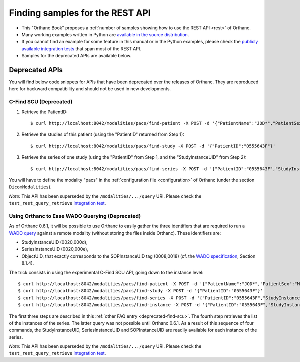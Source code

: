 .. highlight:: bash
.. _rest-samples:

Finding samples for the REST API
================================

* This "Orthanc Book" proposes a :ref:`number of samples showing how
  to use the REST API <rest>` of Orthanc.
* Many working examples written in Python are `available in the source
  distribution
  <https://bitbucket.org/sjodogne/orthanc/src/default/Resources/Samples/Python/>`__.
* If you cannot find an example for some feature in this manual or in
  the Python examples, please check the `publicly available
  integration tests
  <https://bitbucket.org/sjodogne/orthanc-tests/src/default/Tests/Tests.py>`__
  that span most of the REST API.
* Samples for the deprecated APIs are available below.



Deprecated APIs
---------------

You will find below code snippets for APIs that have been deprecated
over the releases of Orthanc. They are reproduced here for backward
compatibility and should not be used in new developments.


.. _deprecated-find-scu:

C-Find SCU (Deprecated)
^^^^^^^^^^^^^^^^^^^^^^^

1. Retrieve the PatientID::

     $ curl http://localhost:8042/modalities/pacs/find-patient -X POST -d '{"PatientName":"JOD*","PatientSex":"M"}'

2. Retrieve the studies of this patient (using the "PatientID" returned from Step 1)::

     $ curl http://localhost:8042/modalities/pacs/find-study -X POST -d '{"PatientID":"0555643F"}'

3. Retrieve the series of one study (using the "PatientID" from Step 1, and the "StudyInstanceUID" from Step 2)::

     $ curl http://localhost:8042/modalities/pacs/find-series -X POST -d '{"PatientID":"0555643F","StudyInstanceUID":"1.2.840.113704.1.111.276

You will have to define the modality "pacs" in the :ref:`configuration file
<configuration>` of Orthanc (under the section ``DicomModalities``).

*Note:* This API has been superseded by the ``/modalities/.../query``
URI. Please check the ``test_rest_query_retrieve`` `integration test
<https://bitbucket.org/sjodogne/orthanc-tests/src/default/Tests/Tests.py>`__.


Using Orthanc to Ease WADO Querying (Deprecated)
^^^^^^^^^^^^^^^^^^^^^^^^^^^^^^^^^^^^^^^^^^^^^^^^

As of Orthanc 0.6.1, it will be possible to use Orthanc to easily
gather the three identifiers that are required to run a `WADO query
<ftp://medical.nema.org/medical/dicom/2006/06_18pu.pdf>`__ against a
remote modality (without storing the files inside Orthanc). These
identifiers are:

* StudyInstanceUID (0020,000d),
* SeriesInstanceUID (0020,000e),
* ObjectUID, that exactly corresponds to the SOPInstanceUID tag
  (0008,0018) (cf. the `WADO specification
  <ftp://medical.nema.org/medical/dicom/2006/06_18pu.pdf>`__, Section
  8.1.4).

The trick consists in using the experimental C-Find SCU API, going down to the instance level::

    $ curl http://localhost:8042/modalities/pacs/find-patient -X POST -d '{"PatientName":"JOD*","PatientSex":"M"}'
    $ curl http://localhost:8042/modalities/pacs/find-study -X POST -d '{"PatientID":"0555643F"}'
    $ curl http://localhost:8042/modalities/pacs/find-series -X POST -d '{"PatientID":"0555643F","StudyInstanceUID":"1.2.840.113704.1.111.2768.1239195678.57"}' 
    $ curl http://localhost:8042/modalities/pacs/find-instance -X POST -d '{"PatientID":"0555643F","StudyInstanceUID":"1.2.840.113704.1.111.2768.1239195678.57","SeriesInstanceUID":"1.3.46.670589.28.2.7.2200939417.2.13493.0.1239199523"}'

The first three steps are described in this :ref:`other FAQ entry
<deprecated-find-scu>`. The fourth step retrieves the list of the
instances of the series. The latter query was not possible until
Orthanc 0.6.1. As a result of this sequence of four commands, the
StudyInstanceUID, SeriesInstanceUID and SOPInstanceUID are readily
available for each instance of the series.

*Note:* This API has been superseded by the ``/modalities/.../query``
URI. Please check the ``test_rest_query_retrieve`` `integration test
<https://bitbucket.org/sjodogne/orthanc-tests/src/default/Tests/Tests.py>`__.
